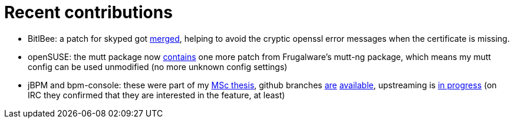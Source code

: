 = Recent contributions

:slug: recent-contributions
:category: hacking
:tags: en
:date: 2011-12-18T01:04:52Z
- BitlBee: a patch for skyped got http://code.bitlbee.org/lh/bitlbee/revision/848[merged], helping to avoid the cryptic openssl error messages when the certificate is missing.
- openSUSE: the mutt package now https://build.opensuse.org/request/show/93695[contains] one more patch from Frugalware's mutt-ng package, which means my mutt config can be used unmodified (no more unknown config settings)
- jBPM and bpm-console: these were part of my https://github.com/vmiklos/msc-thesis/downloads[MSc thesis], github branches https://github.com/vmiklos/jbpm/tree/5.1.x-thesis[are] https://github.com/vmiklos/bpm-console/tree/thesis[available], upstreaming is https://github.com/droolsjbpm/jbpm/pull/43[in progress] (on IRC they confirmed that they are interested in the feature, at least)
